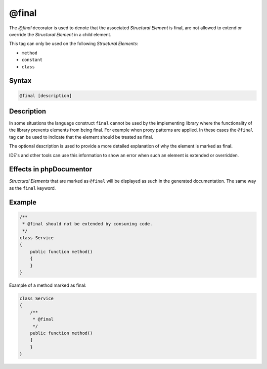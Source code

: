 @final
======

The `@final` decorator is used to denote that the associated *Structural Element* is final,
are not allowed to extend or override the *Structural Element* in a child element.

This tag can only be used on the following *Structural Elements*:

- ``method``
- ``constant``
- ``class``

Syntax
------

.. code-block::

    @final [description]

Description
-----------

In some situations the language construct ``final`` cannot be used by the implementing
library where the functionality of the library prevents elements from being final. For
example when proxy patterns are applied. In these cases the ``@final`` tag can be used to
indicate that the element should be treated as final.

The optional description is used to provide a more detailed explanation of why the element
is marked as final.

IDE's and other tools can use this information to show an error when such an element is
extended or overridden.

Effects in phpDocumentor
------------------------

*Structural Elements* that are marked as ``@final`` will be displayed
as such in the generated documentation. The same way as the ``final`` keyword.

Example
-------

.. code-block:: php

    /**
     * @final should not be extended by consuming code.
     */
    class Service
    {
        public function method()
        {
        }
    }

Example of a method marked as final:

.. code-block:: php

    class Service
    {
        /**
         * @final
         */
        public function method()
        {
        }
    }
